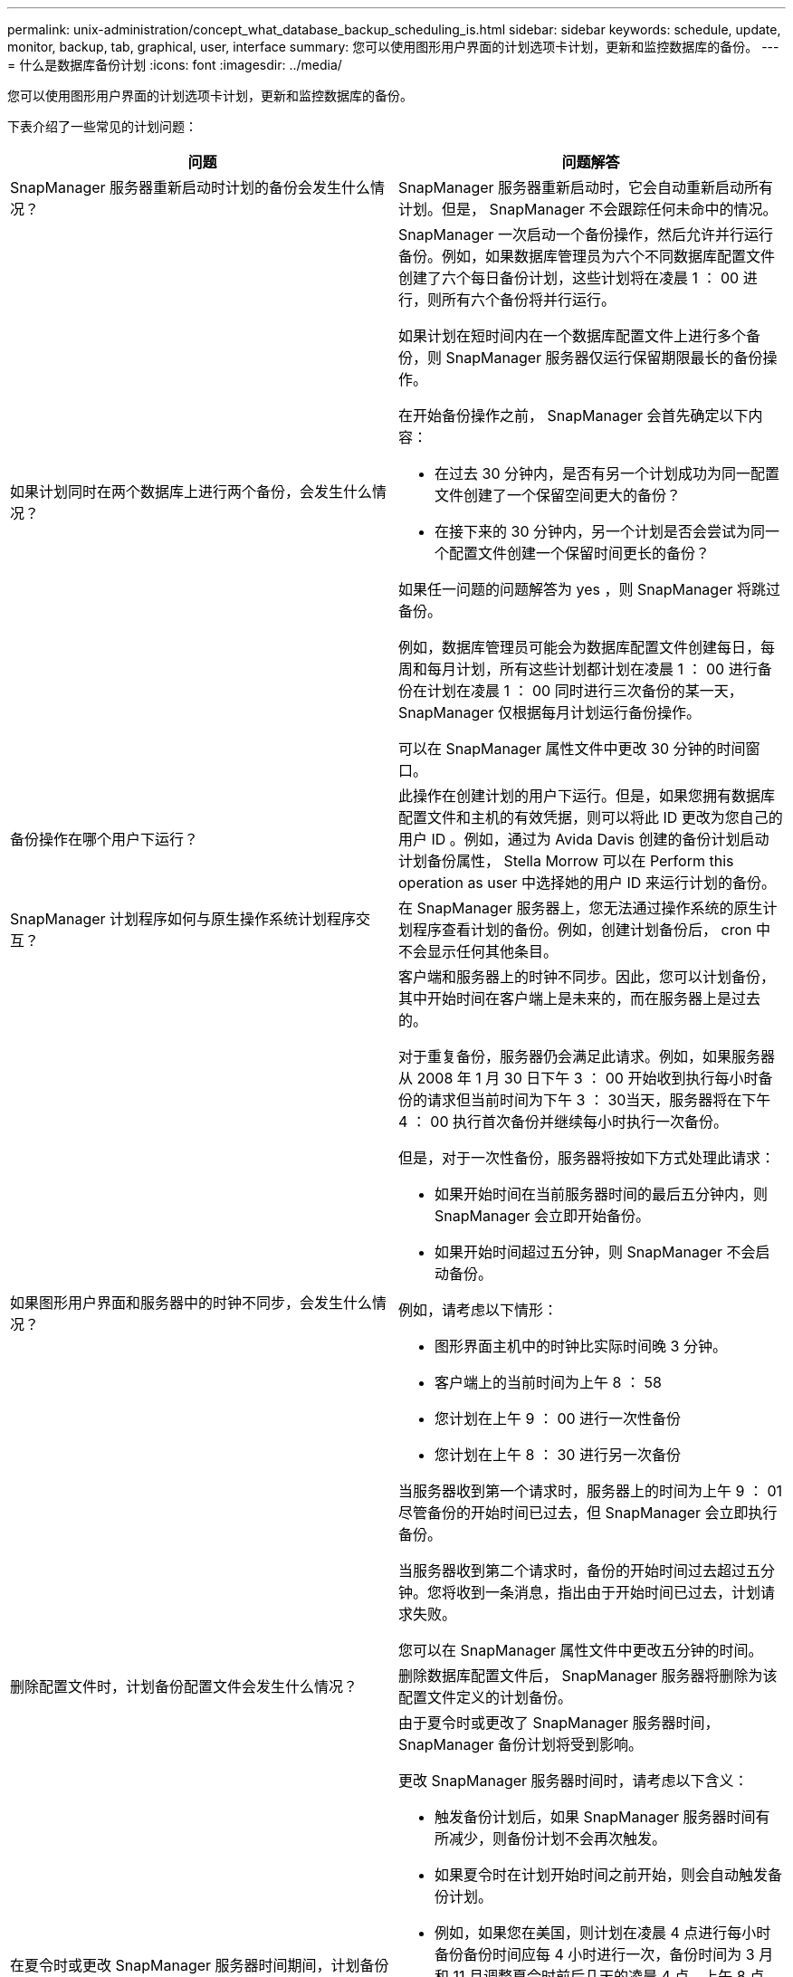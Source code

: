 ---
permalink: unix-administration/concept_what_database_backup_scheduling_is.html 
sidebar: sidebar 
keywords: schedule, update, monitor, backup, tab, graphical, user, interface 
summary: 您可以使用图形用户界面的计划选项卡计划，更新和监控数据库的备份。 
---
= 什么是数据库备份计划
:icons: font
:imagesdir: ../media/


[role="lead"]
您可以使用图形用户界面的计划选项卡计划，更新和监控数据库的备份。

下表介绍了一些常见的计划问题：

|===
| 问题 | 问题解答 


 a| 
SnapManager 服务器重新启动时计划的备份会发生什么情况？
 a| 
SnapManager 服务器重新启动时，它会自动重新启动所有计划。但是， SnapManager 不会跟踪任何未命中的情况。



 a| 
如果计划同时在两个数据库上进行两个备份，会发生什么情况？
 a| 
SnapManager 一次启动一个备份操作，然后允许并行运行备份。例如，如果数据库管理员为六个不同数据库配置文件创建了六个每日备份计划，这些计划将在凌晨 1 ： 00 进行，则所有六个备份将并行运行。

如果计划在短时间内在一个数据库配置文件上进行多个备份，则 SnapManager 服务器仅运行保留期限最长的备份操作。

在开始备份操作之前， SnapManager 会首先确定以下内容：

* 在过去 30 分钟内，是否有另一个计划成功为同一配置文件创建了一个保留空间更大的备份？
* 在接下来的 30 分钟内，另一个计划是否会尝试为同一个配置文件创建一个保留时间更长的备份？


如果任一问题的问题解答为 yes ，则 SnapManager 将跳过备份。

例如，数据库管理员可能会为数据库配置文件创建每日，每周和每月计划，所有这些计划都计划在凌晨 1 ： 00 进行备份在计划在凌晨 1 ： 00 同时进行三次备份的某一天， SnapManager 仅根据每月计划运行备份操作。

可以在 SnapManager 属性文件中更改 30 分钟的时间窗口。



 a| 
备份操作在哪个用户下运行？
 a| 
此操作在创建计划的用户下运行。但是，如果您拥有数据库配置文件和主机的有效凭据，则可以将此 ID 更改为您自己的用户 ID 。例如，通过为 Avida Davis 创建的备份计划启动计划备份属性， Stella Morrow 可以在 Perform this operation as user 中选择她的用户 ID 来运行计划的备份。



 a| 
SnapManager 计划程序如何与原生操作系统计划程序交互？
 a| 
在 SnapManager 服务器上，您无法通过操作系统的原生计划程序查看计划的备份。例如，创建计划备份后， cron 中不会显示任何其他条目。



 a| 
如果图形用户界面和服务器中的时钟不同步，会发生什么情况？
 a| 
客户端和服务器上的时钟不同步。因此，您可以计划备份，其中开始时间在客户端上是未来的，而在服务器上是过去的。

对于重复备份，服务器仍会满足此请求。例如，如果服务器从 2008 年 1 月 30 日下午 3 ： 00 开始收到执行每小时备份的请求但当前时间为下午 3 ： 30当天，服务器将在下午 4 ： 00 执行首次备份并继续每小时执行一次备份。

但是，对于一次性备份，服务器将按如下方式处理此请求：

* 如果开始时间在当前服务器时间的最后五分钟内，则 SnapManager 会立即开始备份。
* 如果开始时间超过五分钟，则 SnapManager 不会启动备份。


例如，请考虑以下情形：

* 图形界面主机中的时钟比实际时间晚 3 分钟。
* 客户端上的当前时间为上午 8 ： 58
* 您计划在上午 9 ： 00 进行一次性备份
* 您计划在上午 8 ： 30 进行另一次备份


当服务器收到第一个请求时，服务器上的时间为上午 9 ： 01尽管备份的开始时间已过去，但 SnapManager 会立即执行备份。

当服务器收到第二个请求时，备份的开始时间过去超过五分钟。您将收到一条消息，指出由于开始时间已过去，计划请求失败。

您可以在 SnapManager 属性文件中更改五分钟的时间。



 a| 
删除配置文件时，计划备份配置文件会发生什么情况？
 a| 
删除数据库配置文件后， SnapManager 服务器将删除为该配置文件定义的计划备份。



 a| 
在夏令时或更改 SnapManager 服务器时间期间，计划备份的行为如何？
 a| 
由于夏令时或更改了 SnapManager 服务器时间， SnapManager 备份计划将受到影响。

更改 SnapManager 服务器时间时，请考虑以下含义：

* 触发备份计划后，如果 SnapManager 服务器时间有所减少，则备份计划不会再次触发。
* 如果夏令时在计划开始时间之前开始，则会自动触发备份计划。
* 例如，如果您在美国，则计划在凌晨 4 点进行每小时备份备份时间应每 4 小时进行一次，备份时间为 3 月和 11 月调整夏令时前后几天的凌晨 4 点，上午 8 点，中午 12 点，凌晨 4 点，晚上 8 点和午夜。
* 如果备份计划在凌晨 2 ： 30 进行，请注意以下事项每晚：
+
** 当时钟回退一小时时，由于备份已触发，备份不会再次触发。
** 当时钟向前弹出一小时时，备份会立即触发。如果您在美国，并且希望避免使用此问题描述，则必须计划在凌晨 2 ： 00 以外启动备份到凌晨 3 ： 00interval




|===